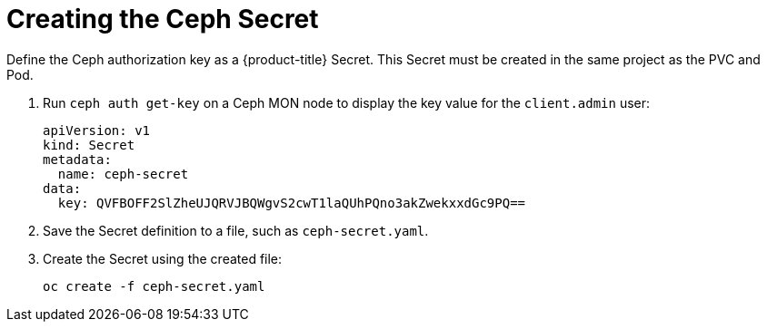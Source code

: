 // Module included in the following assemblies:
//
// * storage/persistent-storage-ceph.adoc

[id='ceph-secret-{context}']
= Creating the Ceph Secret

Define the Ceph authorization key as a {product-title} Secret.
This Secret must be created in the same project as the PVC and
Pod.

. Run `ceph auth get-key` on a Ceph MON node to display the key value for 
the `client.admin` user:
+
----
apiVersion: v1
kind: Secret
metadata:
  name: ceph-secret
data:
  key: QVFBOFF2SlZheUJQRVJBQWgvS2cwT1laQUhPQno3akZwekxxdGc9PQ==
----

. Save the Secret definition to a file, such as `ceph-secret.yaml`.
. Create the Secret using the created file:
+
----
oc create -f ceph-secret.yaml
----
